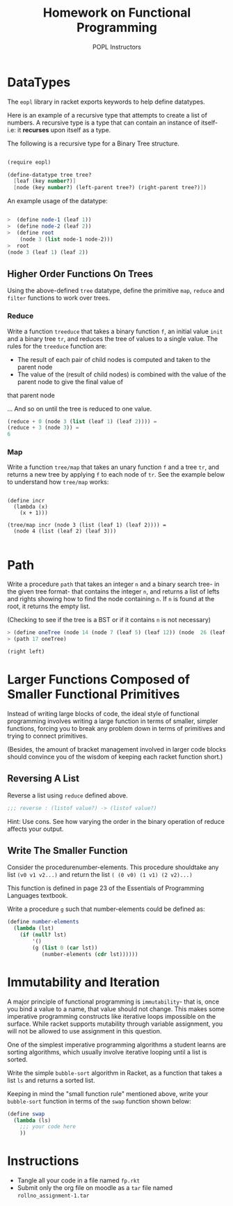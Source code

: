 #+TITLE: Homework on Functional Programming
#+AUTHOR: POPL Instructors

* DataTypes 

The =eopl= library in racket exports keywords to help define datatypes.

Here is an example of a recursive type that attempts to 
create a list of numbers. A recursive type is a type that can contain
an instance of itself- i.e: it *recurses* upon itself as a type.

The following is a recursive type for a Binary Tree structure.

#+BEGIN_SRC scheme

  (require eopl)

  (define-datatype tree tree?
    [leaf (key number?)]
    [node (key number?) (left-parent tree?) (right-parent tree?)])
#+END_SRC

An example usage of the datatype:

#+BEGIN_SRC scheme

>  (define node-1 (leaf 1))
>  (define node-2 (leaf 2))
>  (define root
    (node 3 (list node-1 node-2)))
>  root
(node 3 (leaf 1) (leaf 2))

#+END_SRC

** Higher Order Functions On Trees

Using the above-defined =tree= datatype, define the primitive =map=, =reduce= and =filter= functions to work over trees.
 
*** Reduce 

Write a function =treeduce= that takes a binary function =f=,
an initial value =init= and a binary tree =tr=, and reduces the tree of values to a single value. 
The rules for the =treeduce= function are:

- The result of each pair of child nodes is computed and taken to the parent node 
- The value of the (result of child nodes) is combined with the value of the parent node to give the final value of
that parent node

... And so on until the tree is reduced to one value.

#+BEGIN_SRC scheme
  (reduce + 0 (node 3 (list (leaf 1) (leaf 2)))) =
  (reduce + 3 (node 3)) =
  6

#+END_SRC

*** Map

Write a function =tree/map= that takes an unary function =f= and a tree =tr=, and returns a new
tree by applying =f= to each node of =tr=. See the example below to understand how =tree/map= works:

#+BEGIN_EXAMPLE

  (define incr
    (lambda (x)
      (x + 1)))

  (tree/map incr (node 3 (list (leaf 1) (leaf 2)))) =
    (node 4 (list (leaf 2) (leaf 3)))

#+END_EXAMPLE

* Path

 Write  a  procedure =path= that  takes  an  integer =n= and  a  binary search tree- in the given tree format- that contains the integer =n=, and returns a list of lefts and rights showing how to find the node containing =n=. If =n= is found at the root, it returns the empty list.

(Checking to see if the tree is a BST or if it contains =n= is not necessary)

#+BEGIN_SRC scheme
  > (define oneTree (node 14 (node 7 (leaf 5) (leaf 12)) (node  26 (leaf 17) (leaf 31))))
  > (path 17 oneTree)

  (right left)
#+END_SRC

* Larger Functions Composed of Smaller Functional Primitives

Instead of writing large blocks of code, the ideal style of functional programming involves writing a large function in terms of smaller, simpler 
functions, forcing you to break any problem down in terms of primitives and trying to connect primitives. 

(Besides, the amount of bracket management involved in larger code blocks should convince you of the wisdom of keeping each racket function short.) 

** Reversing A List

Reverse a list using  =reduce= defined above.

#+BEGIN_SRC scheme
    ;;; reverse : (listof value?) -> (listof value?)
#+END_SRC

Hint: Use cons. See how varying the order in the binary operation of reduce
affects your output.

** Write The Smaller Function

Consider the procedurenumber-elements.  This procedure shouldtake any list =(v0 v1 v2...)= and return the list
=( (0 v0) (1 v1) (2 v2)...)=

This function is defined in page 23 of the Essentials of Programming Languages textbook.

Write a procedure =g= such that number-elements could be defined as:

#+BEGIN_SRC scheme 
  (define number-elements
    (lambda (lst)
      (if (null? lst)
          '()
          (g (list 0 (car lst))
             (number-elements (cdr lst))))))
#+END_SRC

* Immutability and Iteration

A major principle of functional programming is =immutability=- that is, once you bind a value to a name, that value should not change. This 
makes some imperative programming constructs like iterative loops impossible on the surface. While racket supports mutability through variable
assignment, you will not be allowed to use assignment in this question. 

One of the simplest imperative programming algorithms a student learns are sorting algorithms, which usually involve iterative looping until
a list is sorted. 

Write the simple =bubble-sort= algorithm in Racket, as a function that takes a list =ls= and returns a sorted list.

Keeping in mind the "small function rule" mentioned above, write your =bubble-sort= function in terms of the =swap= function shown below:

#+BEGIN_SRC scheme
  (define swap
    (lambda (ls)
      ;;; your code here
      ))

#+END_SRC

* Instructions

  - Tangle all your code in a file named =fp.rkt=
  - Submit only the org file on moodle as a =tar= file named =rollno_assignment-1.tar=
